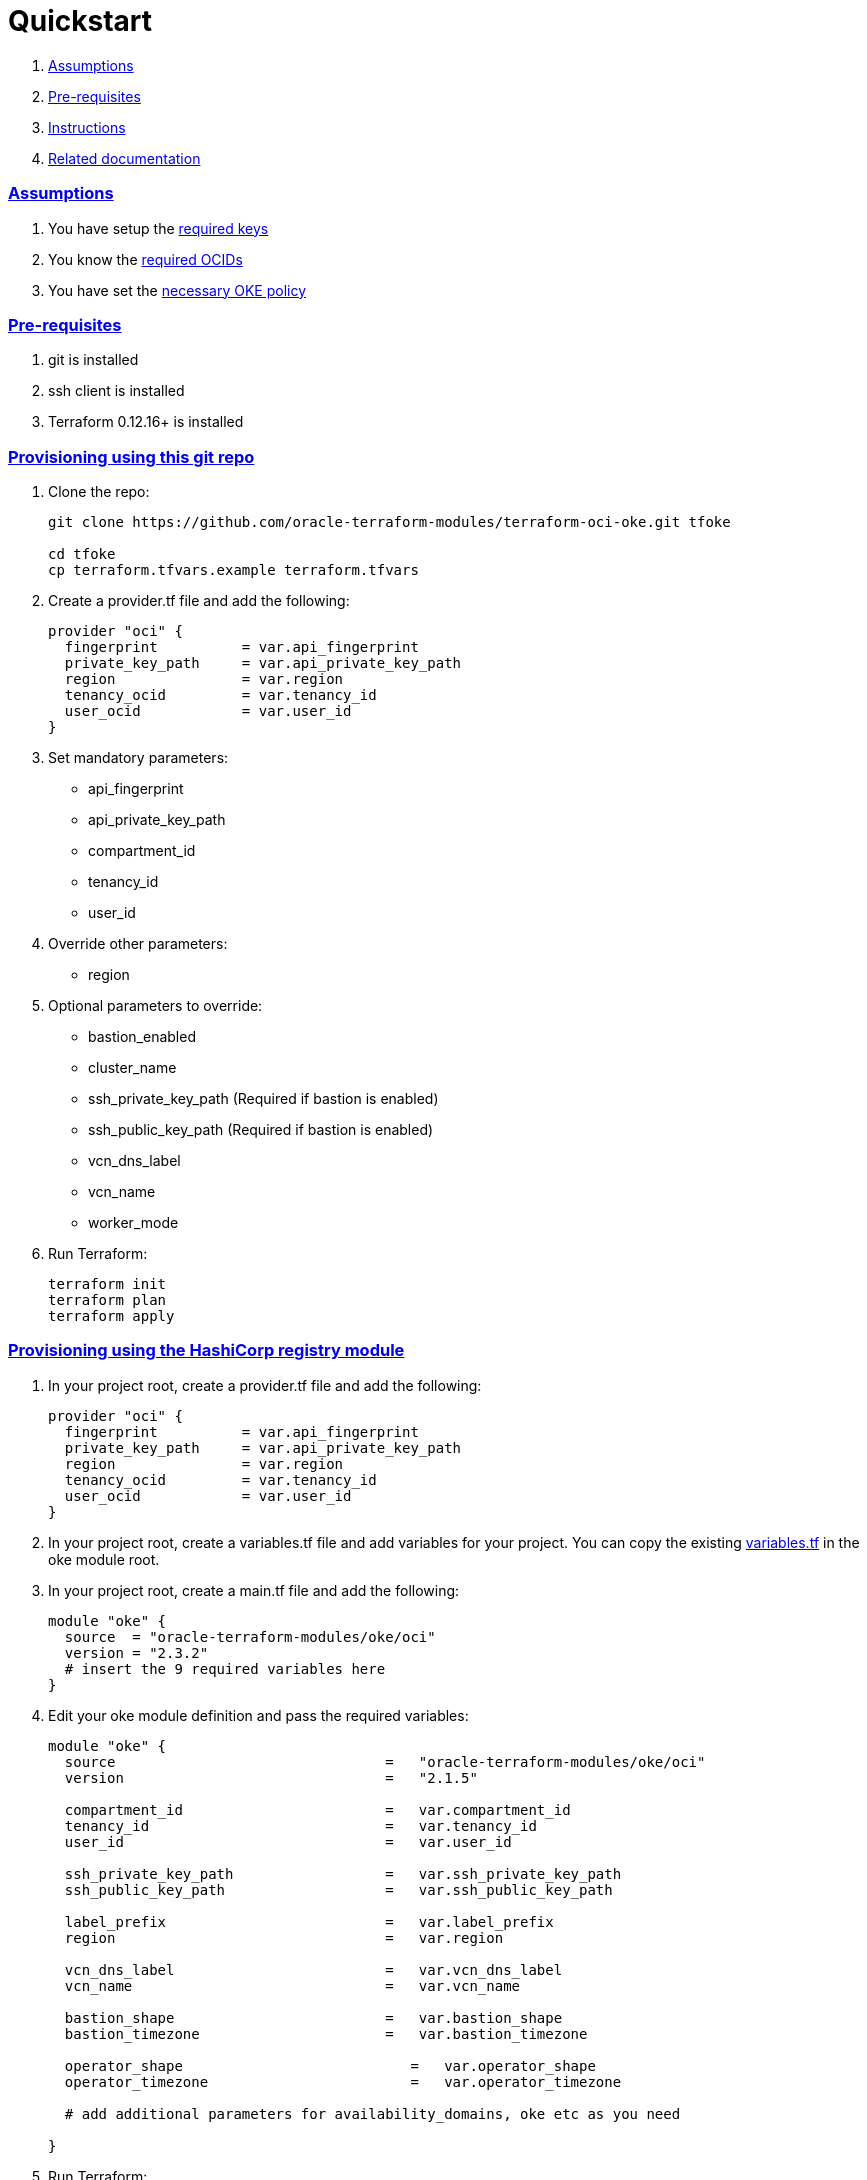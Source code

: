 = Quickstart

:idprefix:
:idseparator: -
:sectlinks:


:uri-repo: https://github.com/oracle-terraform-modules/terraform-oci-oke
:uri-rel-file-base: link:{uri-repo}/blob/main
:uri-rel-tree-base: link:{uri-repo}/tree/main
:uri-docs: {uri-rel-file-base}/docs
:uri-instructions: {uri-docs}/instructions.adoc
:uri-oci-keys: https://docs.cloud.oracle.com/iaas/Content/API/Concepts/apisigningkey.htm
:uri-oci-ocids: https://docs.cloud.oracle.com/iaas/Content/API/Concepts/apisigningkey.htm#five
:uri-oci-okepolicy: https://docs.cloud.oracle.com/iaas/Content/ContEng/Concepts/contengpolicyconfig.htm#PolicyPrerequisitesService
:uri-terraform: https://www.terraform.io
:uri-terraform-oci: https://www.terraform.io/docs/providers/oci/index.html
:uri-terraform-options: {uri-docs}/terraformoptions.adoc
:uri-topology: {uri-docs}/topology.adoc
:uri-variables: {uri-rel-file-base}/variables.tf

. link:#assumptions[Assumptions]
. link:#pre-requisites[Pre-requisites]
. link:#instructions[Instructions]
. link:#related-documentation[Related documentation]

=== Assumptions

1. You have setup the {uri-oci-keys}[required keys]
2. You know the {uri-oci-ocids}[required OCIDs]
3. You have set the {uri-oci-okepolicy}[necessary OKE policy]

=== Pre-requisites

1. git is installed
2. ssh client is installed
3. Terraform 0.12.16+ is installed

=== Provisioning using this git repo

. Clone the repo:

+
[source,bash]
----
git clone https://github.com/oracle-terraform-modules/terraform-oci-oke.git tfoke

cd tfoke
cp terraform.tfvars.example terraform.tfvars
----

. Create a provider.tf file and add the following:

+
----
provider "oci" {
  fingerprint          = var.api_fingerprint
  private_key_path     = var.api_private_key_path
  region               = var.region
  tenancy_ocid         = var.tenancy_id
  user_ocid            = var.user_id
}
----

. Set mandatory parameters:

* api_fingerprint
* api_private_key_path
* compartment_id
* tenancy_id
* user_id

. Override other parameters:

* region

. Optional parameters to override:
* bastion_enabled
* cluster_name
* ssh_private_key_path (Required if bastion is enabled)
* ssh_public_key_path (Required if bastion is enabled)
* vcn_dns_label
* vcn_name
* worker_mode

. Run Terraform:

+
[source,bash]
----
terraform init
terraform plan
terraform apply
----

=== Provisioning using the HashiCorp registry module

. In your project root, create a provider.tf file and add the following:

+
----
provider "oci" {
  fingerprint          = var.api_fingerprint
  private_key_path     = var.api_private_key_path
  region               = var.region
  tenancy_ocid         = var.tenancy_id
  user_ocid            = var.user_id
}
----

. In your project root, create a variables.tf file and add variables for your project. You can copy the existing {uri-variables}[variables.tf] in the oke module root.

. In your project root, create a main.tf file and add the following:

+
----
module "oke" {
  source  = "oracle-terraform-modules/oke/oci"
  version = "2.3.2"
  # insert the 9 required variables here
}
----

. Edit your oke module definition and pass the required variables:

+
----
module "oke" {
  source                                =   "oracle-terraform-modules/oke/oci"
  version                               =   "2.1.5"

  compartment_id                        =   var.compartment_id
  tenancy_id                            =   var.tenancy_id
  user_id                               =   var.user_id

  ssh_private_key_path                  =   var.ssh_private_key_path
  ssh_public_key_path                   =   var.ssh_public_key_path

  label_prefix                          =   var.label_prefix
  region                                =   var.region

  vcn_dns_label                         =   var.vcn_dns_label
  vcn_name                              =   var.vcn_name

  bastion_shape                         =   var.bastion_shape
  bastion_timezone                      =   var.bastion_timezone

  operator_shape                           =   var.operator_shape
  operator_timezone                        =   var.operator_timezone

  # add additional parameters for availability_domains, oke etc as you need

}
----

. Run Terraform:

+
[source,bash]
----
terraform init
terraform plan
terraform apply
----

=== Related documentation:

* {uri-instructions}[Detailed Instructions]

* {uri-terraform-options}[All Terraform configuration options] for {uri-repo}[this project]
